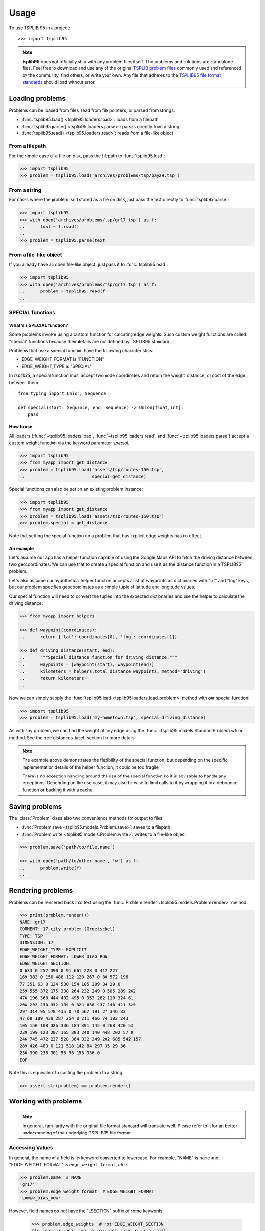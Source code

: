 =====
Usage
=====

To use TSPLIB 95 in a project::

    >>> import tsplib95

.. note::

    **tsplib95** does not officially ship with any problem files itself. The
    problems and solutions are standalone files. Feel free to download and use
    any of the original `TSPLIB problem files`_ commonly used and referenced by
    the community, find others, or write your own. Any file that adheres to the
    `TSPLIB95 file format standards`_ should load without error.


Loading problems
================

Problems can be loaded from files, read from file pointers, or parsed from strings.

- :func:`tsplib95.load() <tsplib95.loaders.load>`: loads from a filepath
- :func:`tsplib95.parse() <tsplib95.loaders.parse>`: parses directly from a string
- :func:`tsplib95.read() <tsplib95.loaders.read>`: reads from a file-like object


From a filepath
---------------

For the simple case of a file on disk, pass the filepath to
:func:`tsplib95.load`:

.. code-block:: python

    >>> import tsplib95
    >>> problem = tsplib95.load('archives/problems/tsp/bay29.tsp')


From a string
-------------

For cases where the problem isn't stored as a file on disk, just pass the text
directly to :func:`tsplib95.parse`:

.. code-block:: python

    >>> import tsplib95
    >>> with open('archives/problems/tsp/gr17.tsp') as f:
    ...     text = f.read()
    ...
    >>> problem = tsplib95.parse(text)


From a file-like object
-----------------------

If you already have an open file-like object, just pass it to :func:`tsplib95.read`:

.. code-block:: python

    >>> import tsplib95
    >>> with open('archives/problems/tsp/gr17.tsp') as f:
    ...     problem = tsplib95.read(f)
    ...


.. _special-functions-label:

SPECIAL functions
-----------------

What's a SPECIAL function?
~~~~~~~~~~~~~~~~~~~~~~~~~~

Some problems involve using a custom function for calcating edge weights. Such custom
weight functions are called "special" functions because their details are not defined
by TSPLIB95 standard.

Problems that use a special function have the following characteristics:

* EDGE_WEIGHT_FORMAT is "FUNCTION"
* EDGE_WEIGHT_TYPE is "SPECIAL"

In `tsplib95`, a special function must accept two node coordinates and return the
weight, distance, or cost of the edge between them::

    from typing import Union, Sequence

    def special(start: Sequence, end: Sequence) -> Union[float,int]:
        pass

How to use
~~~~~~~~~~

All loaders (:func:`~tsplib95.loaders.load`, :func:`~tsplib95.loaders.read`, and
:func:`~tsplib95.loaders.parse`) accept a custom weight function via the keyword
parameter `special`.

.. code-block:: python

    >>> import tsplib95
    >>> from myapp import get_distance
    >>> problem = tsplib95.load('assets/tsp/routes-150.tsp',
    ...                         special=get_distance)

Special functions can also be set on an existing problem instance:

.. code-block:: python

    >>> import tsplib95
    >>> from myapp import get_distance
    >>> problem = tsplib95.load('assets/tsp/routes-150.tsp')
    >>> problem.special = get_distance

Note that setting the special function on a problem that has explicit edge
weights has no effect.


An example
~~~~~~~~~~

Let's assume our app has a helper function capable of using the Google Maps API to
fetch the driving distance between two geocoordinates. We can use that to create a
special function and use it as the distance function in a TSPLIB95 problem.

Let's also assume our hypothetical helper function accepts a list of waypoints as
dictionaries with "lat" and "lng" keys, but our problem specifies geocoordinates as
a simple tuple of latitude and longitude values.

Our special function will need to convert the tuples into the expected dictionaries
and use the helper to calculate the driving distance.

.. code-block:: python

    >>> from myapp import helpers

    >>> def waypoint(coordinates):
    ...     return {'lat': coordinates[0], 'lng': coordinates[1]}

    >>> def driving_distance(start, end):
    ...     """Special distance function for driving distance."""
    ...     waypoints = [waypoint(start), waypoint(end)]
    ...     kilometers = helpers.total_distance(waypoints, method='driving')
    ...     return kilometers
    ...

Now we can simply supply the :func:`tsplib95.load <tsplib95.loaders.load_problem>`
method with our special function:

.. code-block:: python

    >>> import tsplib95
    >>> problem = tsplib95.load('my-hometown.tsp', special=driving_distance)

As with any problem, we can find the weight of any edge using the
:func:`~tsplib95.models.StandardProblem.wfunc` method. See the :ref:`distances-label`
section for more details.

.. note::

    The example above demonstrates the flexibility of the special function, but
    depending on the specific implementation details of the helper function, it
    could be too fragile.

    There is no exception handling around the use of the special function so it
    is advisable to handle any exceptions. Depending on the use case, it may also
    be wise to limit calls to it by wrapping it in a debounce function or backing
    it with a cache.


Saving problems
===============

The :class:`Problem` class also two convenience methods for output to files:

- :func:`Problem.save <tsplib95.models.Problem.save>`: saves to a filepath
- :func:`Problem.write <tsplib95.models.Problem.write>`: writes to a file-like object

.. code-block:: python

    >>> problem.save('path/to/file.name')

    >>> with open('path/to/other.name', 'w') as f:
    ...     problem.write(f)
    ... 


Rendering problems
==================

Problems can be rendered back into text using the
:func:`Problem.render <tsplib95.models.Problem.render>` method:

.. code-block:: python

    >>> print(problem.render())
    NAME: gr17
    COMMENT: 17-city problem (Groetschel)
    TYPE: TSP
    DIMENSION: 17
    EDGE_WEIGHT_TYPE: EXPLICIT
    EDGE_WEIGHT_FORMAT: LOWER_DIAG_ROW
    EDGE_WEIGHT_SECTION:
    0 633 0 257 390 0 91 661 228 0 412 227
    169 383 0 150 488 112 120 267 0 80 572 196
    77 351 63 0 134 530 154 105 309 34 29 0
    259 555 372 175 338 264 232 249 0 505 289 262
    476 196 360 444 402 495 0 353 282 110 324 61
    208 292 250 352 154 0 324 638 437 240 421 329
    297 314 95 578 435 0 70 567 191 27 346 83
    47 68 189 439 287 254 0 211 466 74 182 243
    105 150 108 326 336 184 391 145 0 268 420 53
    239 199 123 207 165 383 240 140 448 202 57 0
    246 745 472 237 528 364 332 349 202 685 542 157
    289 426 483 0 121 518 142 84 297 35 29 36
    236 390 238 301 55 96 153 336 0
    EOF

Note this is equivalent to casting the problem to a string:

.. code-block:: python

    >>> assert str(problem) == problem.render()


Working with problems
=====================

.. note::

    In general, familiarity with the original file format standard will translate
    well. Please refer to it for an better understanding of the underlying TSPLIB95
    file format.

Accessing Values
----------------

In general, the name of a field is its keyword converted to lowercase. For example,
"NAME" is ``name`` and "EDGE_WEIGHT_FORMAT" is ``edge_weight_format``, *etc.*:

.. code-block:: python

    >>> problem.name  # NAME
    'gr17'
    >>> problem.edge_weight_format  # EDGE_WEIGHT_FORMAT
    'LOWER_DIAG_ROW'

However, field names do *not* have the "_SECTION" suffix of some keywords:

    >>> problem.edge_weights  # not EDGE_WEIGHT_SECTION
    [[0, 633, 0, 257, 390, 0, 91, 661, 228, 0, 412, 227],
     [169, 383, 0, 150, 488, 112, 120, 267, 0, 80, 572, 196],
     [77, 351, 63, 0, 134, 530, 154, 105, 309, 34, 29, 0],
     [259, 555, 372, 175, 338, 264, 232, 249, 0, 505, 289, 262],
     [476, 196, 360, 444, 402, 495, 0, 353, 282, 110, 324, 61],
     [208, 292, 250, 352, 154, 0, 324, 638, 437, 240, 421, 329],
     [297, 314, 95, 578, 435, 0, 70, 567, 191, 27, 346, 83],
     [47, 68, 189, 439, 287, 254, 0, 211, 466, 74, 182, 243],
     [105, 150, 108, 326, 336, 184, 391, 145, 0, 268, 420, 53],
     [239, 199, 123, 207, 165, 383, 240, 140, 448, 202, 57, 0],
     [246, 745, 472, 237, 528, 364, 332, 349, 202, 685, 542, 157],
     [289, 426, 483, 0, 121, 518, 142, 84, 297, 35, 29, 36],
     [236, 390, 238, 301, 55, 96, 153, 336, 0]]

All values are available mapped either by keyword or name:

.. code-block:: python

    >>> problem.as_name_dict()
    {'name': 'gr17',
     'comment': '17-city problem (Groetschel)',
     'type': 'TSP',
     'dimension': 17,
     'capacity': 0,
     'node_coord_type': None,
     'edge_weight_type': 'EXPLICIT',
     'display_data_type': None,
     'edge_weight_format': 'LOWER_DIAG_ROW',
     'edge_data_format': None,
     'node_coords': {},
     'edge_data': {},
     'edge_weights': [[0, 633, 0, 257, 390, 0, 91, 661, 228, 0, 412, 227],
      [169, 383, 0, 150, 488, 112, 120, 267, 0, 80, 572, 196],
      [77, 351, 63, 0, 134, 530, 154, 105, 309, 34, 29, 0],
      [259, 555, 372, 175, 338, 264, 232, 249, 0, 505, 289, 262],
      [476, 196, 360, 444, 402, 495, 0, 353, 282, 110, 324, 61],
      [208, 292, 250, 352, 154, 0, 324, 638, 437, 240, 421, 329],
      [297, 314, 95, 578, 435, 0, 70, 567, 191, 27, 346, 83],
      [47, 68, 189, 439, 287, 254, 0, 211, 466, 74, 182, 243],
      [105, 150, 108, 326, 336, 184, 391, 145, 0, 268, 420, 53],
      [239, 199, 123, 207, 165, 383, 240, 140, 448, 202, 57, 0],
      [246, 745, 472, 237, 528, 364, 332, 349, 202, 685, 542, 157],
      [289, 426, 483, 0, 121, 518, 142, 84, 297, 35, 29, 36],
      [236, 390, 238, 301, 55, 96, 153, 336, 0]],
     'display_data': {},
     'fixed_edges': [],
     'depots': [],
     'demands': {},
     'tours': []}

    >>> problem.as_keyword_dict()
    {'NAME': 'gr17',
     'COMMENT': '17-city problem (Groetschel)',
     'TYPE': 'TSP',
     'DIMENSION': 17,
     'CAPACITY': 0,
     'NODE_COORD_TYPE': None,
     'EDGE_WEIGHT_TYPE': 'EXPLICIT',
     'DISPLAY_DATA_TYPE': None,
     'EDGE_WEIGHT_FORMAT': 'LOWER_DIAG_ROW',
     'EDGE_DATA_FORMAT': None,
     'NODE_COORD_SECTION': {},
     'EDGE_DATA_SECTION': {},
     'EDGE_WEIGHT_SECTION': [[0, 633, 0, 257, 390, 0, 91, 661, 228, 0, 412, 227],
      [169, 383, 0, 150, 488, 112, 120, 267, 0, 80, 572, 196],
      [77, 351, 63, 0, 134, 530, 154, 105, 309, 34, 29, 0],
      [259, 555, 372, 175, 338, 264, 232, 249, 0, 505, 289, 262],
      [476, 196, 360, 444, 402, 495, 0, 353, 282, 110, 324, 61],
      [208, 292, 250, 352, 154, 0, 324, 638, 437, 240, 421, 329],
      [297, 314, 95, 578, 435, 0, 70, 567, 191, 27, 346, 83],
      [47, 68, 189, 439, 287, 254, 0, 211, 466, 74, 182, 243],
      [105, 150, 108, 326, 336, 184, 391, 145, 0, 268, 420, 53],
      [239, 199, 123, 207, 165, 383, 240, 140, 448, 202, 57, 0],
      [246, 745, 472, 237, 528, 364, 332, 349, 202, 685, 542, 157],
      [289, 426, 483, 0, 121, 518, 142, 84, 297, 35, 29, 36],
      [236, 390, 238, 301, 55, 96, 153, 336, 0]],
     'DISPLAY_DATA_SECTION': {},
     'FIXED_EDGES_SECTION': [],
     'DEPOT_SECTION': [],
     'DEMAND_SECTION': {},
     'TOUR_SECTION': []}


Nodes and edges
---------------

To help users avoid the complexity in listing the nodes and edges reliably in all
cases, there exists the :func:`~tsplib95.models.StandardProblem.get_nodes` and 
:func:`~tsplib95.models.StandardProblem.get_edges` methods.

.. code-block:: python

    >>> list(problem.get_nodes())
    [0, 1, 2, 3, 4, 5, 6, 7, 8, 9, 10, 11, 12, 13, 14, 15, 16]

    >>> len(list(problem.get_edges()))  # I'll spare you the full listing :P
    289

    >>> list(problem.get_edges())[0]
    (0, 0)

.. _distances-label:

Distances
---------

Regardless of whether the problem is explicit or function, the distance between
two nodes can always be found by passing their indicies to
:func:`problem.wfunc() <tsplib95.models.Problem.wfunc>`.

.. code-block:: python

    >>> problem = tsplib95.load('archives/problems/vrp/eil22.vrp')
    >>> list(problem.get_nodes())
    [1, 2, 3, 4, 5, 6, 7, 8, 9, 10, 11, 12, 13, 14, 15, 16, 17, 18, 19, 20, 21, 22]
    >>> problem.node_coords[3]
    [159, 261]
    >>> problem.node_coords[8]
    [161, 242]
    >>> problem.edge_weight_type
    'EUC_2D'
    >>> edge = 3, 8
    >>> weight = problem.wfunc(*edge)
    >>> print(f'The driving distance from node {edge[0]} to node {edge[1]} is {weight}.')
    The distance between node 3 and node 8 is 19.

``tsplib95`` has built-in support for all function types, including special functions.
See :ref:`special-functions-label` for more information.

Boolean methods
---------------

Problems contain a set of functions that report "emergent" boolean information
about the problem given its data.

* :func:`tsplib95.models.StandardProblem.is_explicit`
* :func:`tsplib95.models.StandardProblem.is_full_matrix`
* :func:`tsplib95.models.StandardProblem.is_weighted`
* :func:`tsplib95.models.StandardProblem.is_special`
* :func:`tsplib95.models.StandardProblem.is_complete`
* :func:`tsplib95.models.StandardProblem.is_symmetric`
* :func:`tsplib95.models.StandardProblem.is_depictable`


Extra attributes
----------------

There can be no extra or unknown keywords in a problem. Typically, this results
in a failure to parse the field preceding it, but not necessarily (for example,
if the presence of the keyword in the value of the preceding field is valid then
there will be no error).

However, not all fields defined on a :class:`Problem` must be present in a problem.
In such a case, requesting the value on the problem instance returns the default
value for the field. Fields are not rendered or written to file unless their value
has been set.

Tracing tours
-------------

To trace a list of nodes as if it were a tour and obtain the total weight, use
:func:`tsplib95.models.StandardProblem.trace_tours`::

    >>> tours = [tour1, tour2]
    >>> weight1, weight 2 = problem.trace_tours(tours)

Note that it returns a list of tour distances, one for each tour given.


Converting problems
===================

You can get a ``networkx.Graph`` instance from the problem:

.. code-block:: python

    >>> G = problem.get_graph()
    >>> G.nodes
    NodeView((1, 2, 3, 4, 5, 6, 7, 8, 9, 10, 11, 12, 13, 14, 15, 16))


.. _TSPLIB: https://www.iwr.uni-heidelberg.de/groups/comopt/software/TSPLIB95/index.html
.. _TSPLIB problem files: https://comopt.ifi.uni-heidelberg.de/software/TSPLIB95/tsp/
.. _TSPLIB95 file format standards: https://comopt.ifi.uni-heidelberg.de/software/TSPLIB95/tsp95.pdf
